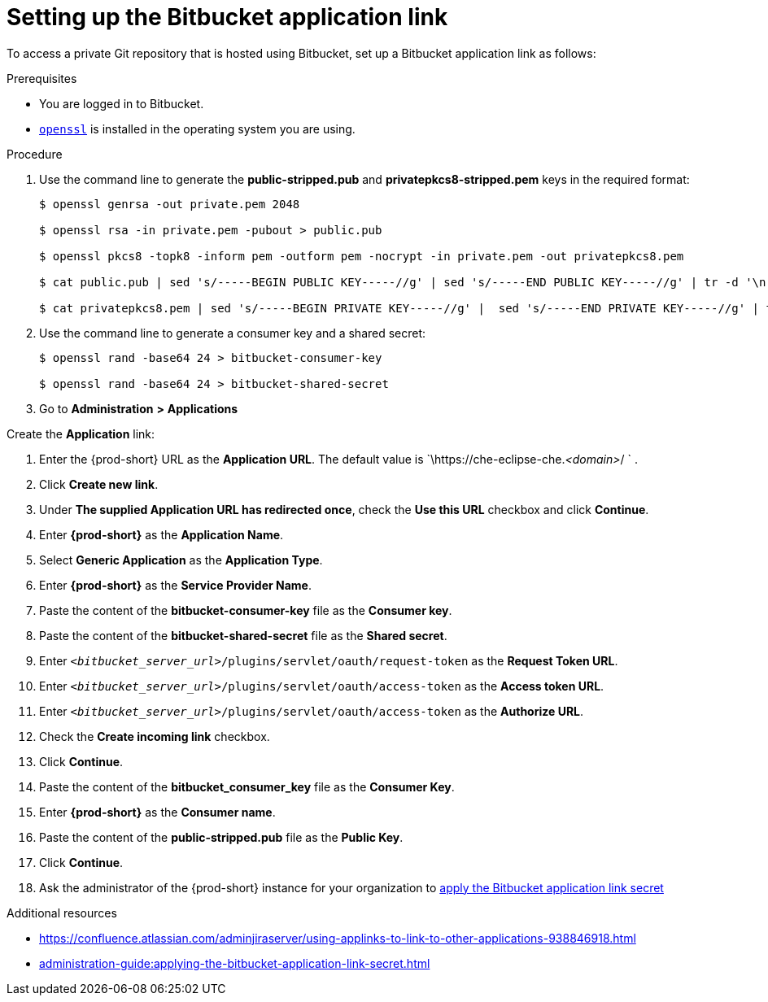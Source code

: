 :_content-type: PROCEDURE
:description: Setting up the Bitbucket application link
:keywords: configuring-authorization, configure-authorization, private-repository, private-git-repository, private-repo, private-git-repo, private-bitbucket, private, bitbucket, bitbucket-repo, bitbucket-repository
:navtitle: Setting up the Bitbucket application link
// :page-aliases:

[id="setting-up-the-bitbucket-application-link_{context}"]
= Setting up the Bitbucket application link

To access a private Git repository that is hosted using Bitbucket, set up a Bitbucket application link as follows:

.Prerequisites

* You are logged in to Bitbucket.
* link:https://www.openssl.org/[`openssl`] is installed in the operating system you are using.

.Procedure

. Use the command line to generate the *public-stripped.pub* and *privatepkcs8-stripped.pem* keys in the required format:
+
----
$ openssl genrsa -out private.pem 2048

$ openssl rsa -in private.pem -pubout > public.pub

$ openssl pkcs8 -topk8 -inform pem -outform pem -nocrypt -in private.pem -out privatepkcs8.pem

$ cat public.pub | sed 's/-----BEGIN PUBLIC KEY-----//g' | sed 's/-----END PUBLIC KEY-----//g' | tr -d '\n' > public-stripped.pub

$ cat privatepkcs8.pem | sed 's/-----BEGIN PRIVATE KEY-----//g' |  sed 's/-----END PRIVATE KEY-----//g' | tr -d '\n' > privatepkcs8-stripped.pem
----

. Use the command line to generate a consumer key and a shared secret:
+
----
$ openssl rand -base64 24 > bitbucket-consumer-key

$ openssl rand -base64 24 > bitbucket-shared-secret
----

. Go to *Administration* *>* *Applications*
//I can't find *Administration* when I am logged in to Bitbucket. max-cx

Create the *Application* link:
//Is this some UI step like clicking a button? max-cx

. Enter the {prod-short} URL as the *Application URL*. The default value is `\https://che-eclipse-che.__<domain>__/ ` .

. Click *Create new link*.

. Under *The supplied Application URL has redirected once*, check the *Use this URL* checkbox and click *Continue*.

. Enter *{prod-short}* as the *Application Name*.

. Select *Generic Application* as the *Application Type*.

. Enter *{prod-short}* as the *Service Provider Name*.

. Paste the content of the *bitbucket-consumer-key* file as the *Consumer key*.

. Paste the content of the *bitbucket-shared-secret* file as the *Shared secret*.

. Enter `__<bitbucket_server_url>__/plugins/servlet/oauth/request-token` as the *Request Token URL*.

. Enter `__<bitbucket_server_url>__/plugins/servlet/oauth/access-token` as the *Access token URL*.

. Enter `__<bitbucket_server_url>__/plugins/servlet/oauth/access-token` as the *Authorize URL*.

. Check the *Create incoming link* checkbox.

. Click *Continue*.

. Paste the content of the *bitbucket_consumer_key* file as the *Consumer Key*.

. Enter *{prod-short}* as the *Consumer name*.

. Paste the content of the *public-stripped.pub* file as the *Public Key*.

. Click *Continue*.

. Ask the administrator of the {prod-short} instance for your organization to xref:administration-guide:applying-the-bitbucket-application-link-secret.adoc[apply the Bitbucket application link secret]

.Additional resources

* link:https://confluence.atlassian.com/adminjiraserver/using-applinks-to-link-to-other-applications-938846918.html[]

* xref:administration-guide:applying-the-bitbucket-application-link-secret.adoc[]